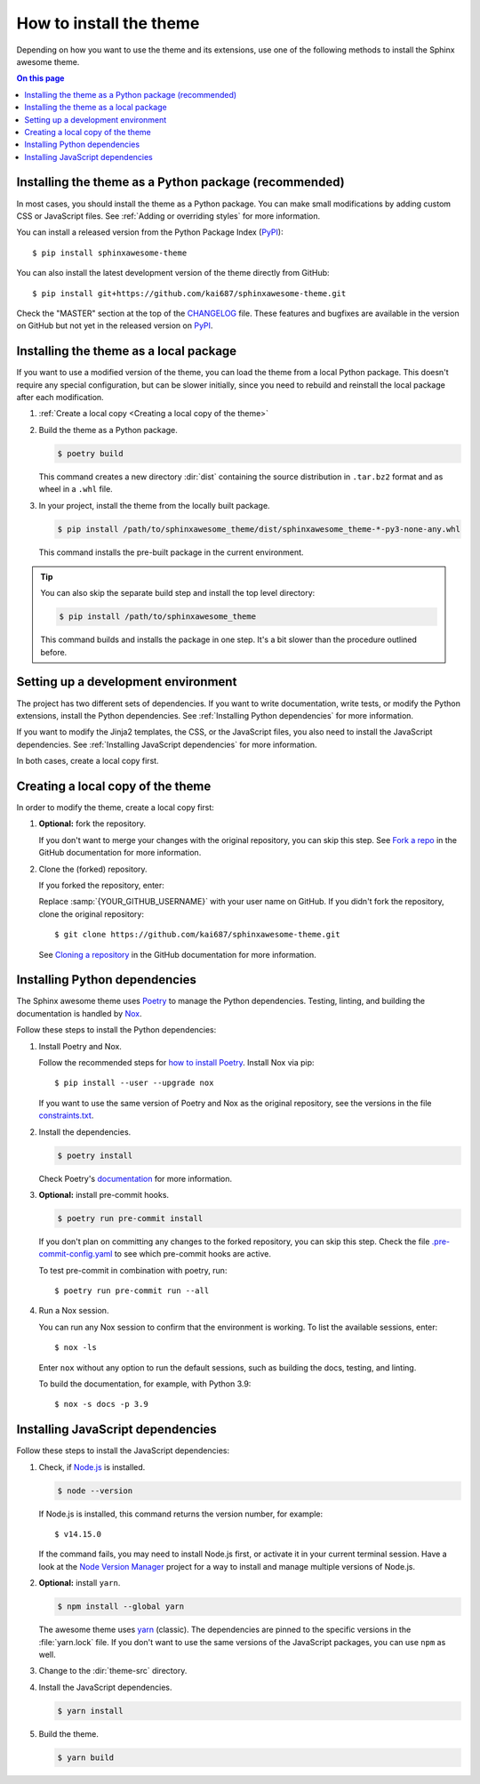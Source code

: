 How to install the theme
========================

.. set the default highlighting language for this document
.. highlight:: console

Depending on how you want to use the theme
and its extensions, use one of the following
methods to install the Sphinx awesome theme.

.. contents:: On this page
   :local:
   :backlinks: none

Installing the theme as a Python package (recommended)
------------------------------------------------------

In most cases,
you should install the theme as a Python package.
You can make small modifications
by adding custom CSS or JavaScript files.
See :ref:`Adding or overriding styles`
for more information.

You can install a released version
from the Python Package Index (PyPI_)::

    $ pip install sphinxawesome-theme

.. _PyPI: https://pypi.org/project/sphinxawesome-theme/

You can also install the latest development version
of the theme directly from GitHub::

    $ pip install git+https://github.com/kai687/sphinxawesome-theme.git

Check the "MASTER" section at the top of the CHANGELOG_ file.
These features and bugfixes are available
in the version on GitHub
but not yet in the released version on PyPI_.

.. _CHANGELOG: https://github.com/kai687/sphinxawesome-theme/blob/master/CHANGELOG.rst

Installing the theme as a local package
---------------------------------------

If you want to use a modified version of the theme,
you can load the theme from a local Python package.
This doesn't require any special configuration,
but can be slower initially,
since you need to rebuild and reinstall the local package
after each modification.

#. :ref:`Create a local copy <Creating a local copy of the theme>`

#. Build the theme as a Python package.

   .. code-block:: console

      $ poetry build

   This command creates a new directory :dir:`dist` containing the
   source distribution in ``.tar.bz2`` format and as wheel in a ``.whl``
   file.

#. In your project, install the theme from the locally built package.

   .. code-block:: console

      $ pip install /path/to/sphinxawesome_theme/dist/sphinxawesome_theme-*-py3-none-any.whl

   This command installs the pre-built package in the current environment.

.. tip::

   You can also skip the separate build step and install the top level directory:

   .. code-block:: console

      $ pip install /path/to/sphinxawesome_theme

   This command builds and installs the package in one step.
   It's a bit slower than the procedure outlined before.

Setting up a development environment
------------------------------------

The project has two different sets of dependencies.
If you want to write documentation,
write tests,
or modify the Python extensions,
install the Python dependencies.
See :ref:`Installing Python dependencies` for more information.

If you want to modify the Jinja2 templates, the CSS,
or the JavaScript files,
you also need to install the JavaScript dependencies.
See :ref:`Installing JavaScript dependencies` for more information.

In both cases,
create a local copy first.

Creating a local copy of the theme
----------------------------------

In order to modify the theme,
create a local copy first:

#. **Optional:** fork the repository.

   If you don't want to merge your changes with the original repository,
   you can skip this step. See `Fork a repo`_  in the GitHub documentation
   for more information.

   .. _Fork a repo: https://docs.github.com/en/github/getting-started-with-github/fork-a-repo

#. Clone the (forked) repository.

   If you forked the repository, enter:

   .. samp::

      $ git clone https://github.com/{YOUR_GITHUB_USERNAME}/sphinxawesome-theme.git

   Replace :samp:`{YOUR_GITHUB_USERNAME}` with your user name on GitHub.
   If you didn't fork the repository,
   clone the original repository::

       $ git clone https://github.com/kai687/sphinxawesome-theme.git

   See `Cloning a repository`_ in the GitHub documentation for more information.

   .. _Cloning a repository: https://docs.github.com/en/github/creating-cloning-and-archiving-repositories/cloning-a-repository

Installing Python dependencies
------------------------------

The Sphinx awesome theme uses Poetry_ to
manage the Python dependencies. Testing,
linting, and building the documentation
is handled by Nox_.

.. _Poetry: https://python-poetry.org/
.. _Nox: https://nox.thea.codes/en/stable/

Follow these steps to install the Python dependencies:

#. Install Poetry and Nox.

   Follow the recommended steps for `how to install Poetry`_.
   Install Nox via pip::

       $ pip install --user --upgrade nox

   If you want to use the same version of Poetry and Nox as the original repository,
   see the versions in the file `constraints.txt`_.

   .. _how to install Poetry: https://python-poetry.org/docs/#installation
   .. _constraints.txt: https://github.com/kai687/sphinxawesome-theme/blob/master/.github/workflows/constraints.txt

#. Install the dependencies.

   .. code-block:: console

       $ poetry install

   Check Poetry's documentation_ for more information.

   .. _documentation: https://python-poetry.org/docs/basic-usage/

#. **Optional:** install pre-commit hooks.

   .. code-block:: console

       $ poetry run pre-commit install

   If you don't plan on committing any changes to the forked repository,
   you can skip this step.
   Check the file `.pre-commit-config.yaml`_ to see
   which pre-commit hooks are active.

   .. _.pre-commit-config.yaml: https://github.com/kai687/sphinxawesome-theme/blob/master/.pre-commit-config.yaml

   To test pre-commit in combination with poetry, run::

       $ poetry run pre-commit run --all

#. Run a Nox session.

   You can run any Nox session to confirm that the environment is working.
   To list the available sessions, enter::

      $ nox -ls

   Enter ``nox`` without any option to run the default sessions,
   such as building the docs, testing, and linting.

   To build the documentation, for example, with Python 3.9::

      $ nox -s docs -p 3.9

Installing JavaScript dependencies
----------------------------------

Follow these steps to install the JavaScript dependencies:

#. Check, if `Node.js <https://nodejs.org/en/>`_ is installed.

   .. code-block:: console

       $ node --version

   If Node.js is installed, this command returns the version number,
   for example::

       $ v14.15.0

   If the command fails, you may need to install Node.js first,
   or activate it in your current terminal session.
   Have a look at the `Node Version Manager`_
   project for a way to install and manage multiple versions of Node.js.

   .. _Node Version Manager: https://github.com/nvm-sh/nvm

#. **Optional:** install ``yarn``.

   .. code-block:: console

       $ npm install --global yarn

   The awesome theme uses yarn_ (classic).
   The dependencies are pinned to the specific versions
   in the :file:`yarn.lock` file.
   If you don't want to use the same versions of the JavaScript
   packages, you can use ``npm`` as well.

   .. _yarn: https://classic.yarnpkg.com/lang/en/

#. Change to the :dir:`theme-src` directory.

   .. code-block:: console
      :emphasize-lines: 4

      ./sphinxawesome-theme/
        ├src/
        │ ├sphinxawesome_theme/
        │ └theme-src/
        ├docs/
        └...

#. Install the JavaScript dependencies.

   .. code-block::

       $ yarn install

#. Build the theme.

   .. code-block:: console

       $ yarn build
